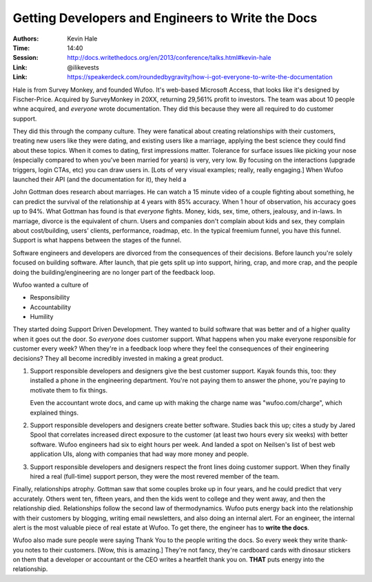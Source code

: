 Getting Developers and Engineers to Write the Docs
==================================================

:Authors: Kevin Hale
:Time: 14:40
:Session: http://docs.writethedocs.org/en/2013/conference/talks.html#kevin-hale
:Link: @ilikevests
:Link: https://speakerdeck.com/roundedbygravity/how-i-got-everyone-to-write-the-documentation

Hale is from Survey Monkey, and founded Wufoo. It's web-based
Microsoft Access, that looks like it's designed by Fischer-Price.
Acquired by SurveyMonkey in 20XX, returning 29,561% profit to
investors. The team was about 10 people whne acquired, and *everyone*
wrote documentation. They did this because they were all required to
do customer support.

They did this through the company culture. They were fanatical about
creating relationships with their customers, treating new users like
they were dating, and existing users like a marriage, applying the
best science they could find about these topics. When it comes to
dating, first impressions matter. Tolerance for surface issues like
picking your nose (especially compared to when you've been married for
years) is very, very low. By focusing on the interactions (upgrade
triggers, login CTAs, etc) you can draw users in. [Lots of very visual
examples; really, really engaging.] When Wufoo launched their API (and
the documentation for it), they held a

John Gottman does research about marriages. He can watch a 15 minute
video of a couple fighting about something, he can predict the
survival of the relationship at 4 years with 85% accuracy. When 1 hour
of observation, his accuracy goes up to 94%.  What Gottman has found
is that *everyone* fights. Money, kids, sex, time, others, jealousy,
and in-laws. In marriage, divorce is the equivalent of churn. Users
and companies don't complain about kids and sex, they complain about
cost/building, users' clients, performance, roadmap, etc. In the
typical freemium funnel, you have this funnel. Support is what happens
between the stages of the funnel.

Software engineers and developers are divorced from the consequences
of their decisions. Before launch you're solely focused on building
software. After launch, that pie gets split up into support, hiring,
crap, and more crap, and the people doing the building/engineering are
no longer part of the feedback loop.

Wufoo wanted a culture of

* Responsibility
* Accountability
* Humility

They started doing Support Driven Development. They wanted to build
software that was better and of a higher quality when it goes out the
door. So *everyone* does customer support. What happens when you make
everyone responsible for customer every week? When they're in a
feedback loop where they feel the consequences of their engineering
decisions? They all become incredibly invested in making a great
product.

#. Support responsible developers and designers give the best customer
   support. Kayak founds this, too: they installed a phone in the
   engineering department. You're not paying them to answer the phone,
   you're paying to motivate them to fix things.

   Even the accountant wrote docs, and came up with making the charge
   name was "wufoo.com/charge", which explained things.

#. Support responsible developers and designers create better
   software. Studies back this up; cites a study by Jared Spool that
   correlates increased direct exposure to the customer (at least two
   hours every six weeks) with better software. Wufoo engineers had
   six to eight hours per week. And landed a spot on Neilsen's list of
   best web application UIs, along with companies that had way more
   money and people.

#. Support responsible developers and designers respect the front
   lines doing customer support. When they finally hired a real
   (full-time) support person, they were the most revered member of
   the team.

Finally, relationships atrophy. Gottman saw that some couples broke up
in four years, and he could predict that very accurately. Others went
ten, fifteen years, and then the kids went to college and they went
away, and then the relationship died. Relationships follow the second
law of thermodynamics. Wufoo puts energy back into the relationship
with their customers by blogging, writing email newsletters, and also
doing an internal alert. For an engineer, the internal alert is the
most valuable piece of real estate at Wufoo. To get there, the
engineer has to **write the docs**.

Wufoo also made sure people were saying Thank You to the people
writing the docs. So every week they write thank-you notes to their
customers. [Wow, this is amazing.] They're not fancy, they're
cardboard cards with dinosaur stickers on them that a developer or
accountant or the CEO writes a heartfelt thank you on. **THAT** puts
energy into the relationship.
